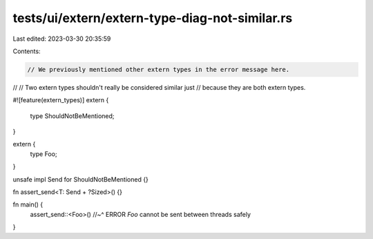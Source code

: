 tests/ui/extern/extern-type-diag-not-similar.rs
===============================================

Last edited: 2023-03-30 20:35:59

Contents:

.. code-block:: rs

    // We previously mentioned other extern types in the error message here.
//
// Two extern types shouldn't really be considered similar just
// because they are both extern types.

#![feature(extern_types)]
extern {
    type ShouldNotBeMentioned;
}

extern {
    type Foo;
}

unsafe impl Send for ShouldNotBeMentioned {}

fn assert_send<T: Send + ?Sized>() {}

fn main() {
    assert_send::<Foo>()
    //~^ ERROR `Foo` cannot be sent between threads safely
}


